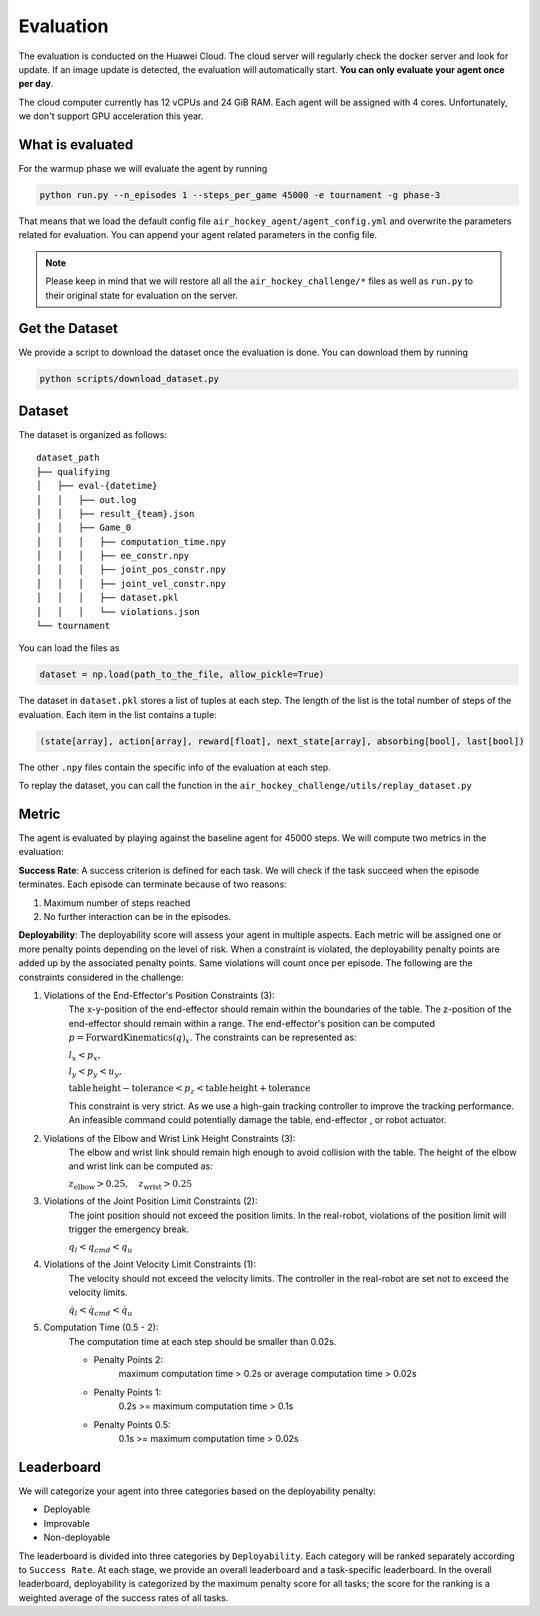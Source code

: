 .. _evaluation:

Evaluation
==========

The evaluation is conducted on the Huawei Cloud. The cloud server will regularly check the docker server
and look for update. If an image update is detected, the evaluation will automatically start.
**You can only evaluate your agent once per day**.

The cloud computer currently has 12 vCPUs and 24 GiB RAM. Each agent will be assigned with 4 cores.
Unfortunately, we don't support GPU acceleration this year.


What is evaluated
-----------------
For the warmup phase we will evaluate the agent by running

.. code-block:: python

    python run.py --n_episodes 1 --steps_per_game 45000 -e tournament -g phase-3

That means that we load the default config file ``air_hockey_agent/agent_config.yml`` and overwrite the parameters
related for evaluation. You can append your agent related parameters in the config file.

.. note::

    Please keep in mind that we will restore all all the ``air_hockey_challenge/*`` files as well as ``run.py`` to their
    original state for evaluation on the server.


Get the Dataset
---------------

We provide a script to download the dataset once the evaluation is done. You can download them by running

.. code-block:: python

    python scripts/download_dataset.py


Dataset
-------

The dataset is organized as follows:

::

    dataset_path
    ├── qualifying
    │   ├── eval-{datetime}
    │   │   ├── out.log
    │   │   ├── result_{team}.json
    │   │   ├── Game_0
    │   │   │   ├── computation_time.npy
    │   │   │   ├── ee_constr.npy
    │   │   │   ├── joint_pos_constr.npy
    │   │   │   ├── joint_vel_constr.npy
    │   │   │   ├── dataset.pkl
    │   │   │   └── violations.json
    └── tournament


You can load the files as

.. code-block:: python

    dataset = np.load(path_to_the_file, allow_pickle=True)

The dataset in ``dataset.pkl`` stores a list of tuples at each step. The length of the list is the total number of
steps of the evaluation. Each item in the list contains a tuple:

.. code-block:: python

    (state[array], action[array], reward[float], next_state[array], absorbing[bool], last[bool])

The other ``.npy`` files contain the specific info of the evaluation at each step.

To replay the dataset, you can call the function in the ``air_hockey_challenge/utils/replay_dataset.py``

Metric
------

The agent is evaluated by playing against the baseline agent for 45000 steps. 
We will compute two metrics in the evaluation:

**Success Rate**: A success criterion is defined for each task. We will check if the task
succeed when the episode terminates. Each episode can terminate because of two reasons:

#. Maximum number of steps reached
#. No further interaction can be in the episodes.

**Deployability**: The deployability score will assess your agent in multiple
aspects. Each metric will be assigned one or more penalty points depending on the level
of risk. When a constraint is violated, the deployability penalty points are added up
by the associated penalty points. Same violations will count once per episode.
The following are the constraints considered in the challenge:

#. Violations of the End-Effector's Position Constraints (3):
    The x-y-position of the end-effector should remain within the boundaries of the table.
    The z-position of the end-effector should remain within a range.
    The end-effector's position can be computed :math:`p = \mathrm{ForwardKinematics} (q)_{x}`.
    The constraints can be represented as:

    :math:`l_x < p_x,`

    :math:`l_y < p_y < u_y,`

    :math:`\mathrm{table\,height - tolerance} < p_z < \mathrm{table\, height + tolerance}`

    This constraint is very strict. As we use a high-gain tracking controller to improve the
    tracking performance. An infeasible command could potentially damage the table, end-effector
    , or robot actuator.

#. Violations of the Elbow and Wrist Link Height Constraints (3):
    The elbow and wrist link should remain high enough to avoid collision with the table.
    The height of the elbow and wrist link can be computed as:

    :math:`z_\mathrm{elbow} > 0.25, \quad z_\mathrm{wrist} > 0.25`

#. Violations of the Joint Position Limit Constraints (2):
    The joint position should not exceed the position limits. In the real-robot, violations
    of the position limit will trigger the emergency break.

    :math:`q_l < q_{cmd} < q_u`

#. Violations of the Joint Velocity Limit Constraints (1):
    The velocity should not exceed the velocity limits. The controller in
    the real-robot are set not to exceed the velocity limits.

    :math:`\dot{q}_l < \dot{q}_{cmd} < \dot{q}_u`

#. Computation Time (0.5 - 2):
    The computation time at each step should be smaller than 0.02s.

    * Penalty Points 2:
        maximum computation time > 0.2s or average computation time > 0.02s

    * Penalty Points 1:
        0.2s >= maximum computation time > 0.1s

    * Penalty Points 0.5:
        0.1s >= maximum computation time > 0.02s

Leaderboard
-----------

We will categorize your agent into three categories based on the deployability penalty:

* Deployable
* Improvable
* Non-deployable

The leaderboard is divided into three categories by ``Deployability``. Each
category will be ranked separately according to ``Success Rate``. At each stage, we provide
an overall leaderboard and a task-specific leaderboard. In the overall leaderboard,
deployability is categorized by the maximum penalty score for all tasks; the score for
the ranking is a weighted average of the success rates of all tasks.